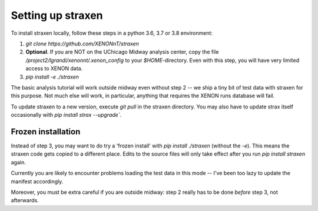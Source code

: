 Setting up straxen
===================

To install straxen locally, follow these steps in a python 3.6, 3.7 or 3.8 environment:

1. `git clone https://github.com/XENONnT/straxen`
2. **Optional**. If you are NOT on the UChicago Midway analysis center, copy the file `/project2/lgrandi/xenonnt/.xenon_config` to your `$HOME`-directory. Even with this step, you will have very limited access to XENON data.
3. `pip install -e ./straxen`

The basic analysis tutorial will work outside midway even without step 2 -- we ship a tiny bit of test data with straxen for this purpose. Not much else will work, in particular, anything that requires the XENON runs database will fail.

To update straxen to a new version, execute `git pull` in the straxen directory. You may also have to update strax itself occasionally with `pip install strax --upgrade``.

Frozen installation
--------------------
Instead of step 3, you may want to do try a 'frozen install' with `pip install ./straxen` (without the `-e`). This means the straxen code gets copied to a different place. Edits to the source files will only take effect after you run `pip install straxen` again.

Currently you are likely to encounter problems loading the test data in this mode --  I've been too lazy to update the manifest accordingly.

Moreover, you must be extra careful if you are outside midway: step 2 really has to be done *before* step 3, not afterwards.
